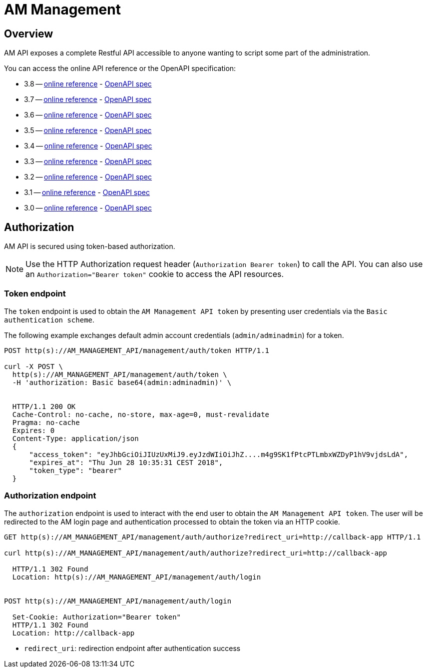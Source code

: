 = AM Management
:page-sidebar: am_3_x_sidebar
:page-permalink: am/current/am_devguide_management_api_documentation.html
:page-folder: am/dev-guide/management-api
:page-toc: false
:page-layout: am

== Overview

AM API exposes a complete Restful API accessible to anyone wanting to script some part of the administration.

You can access the online API reference or the OpenAPI specification:

* 3.8 -- link:/am/current/management-api/3.8/index.html[online reference] - link:/am/current/management-api/3.8/swagger.json[OpenAPI spec]
* 3.7 -- link:/am/current/management-api/3.7/index.html[online reference] - link:/am/current/management-api/3.7/swagger.json[OpenAPI spec]
* 3.6 -- link:/am/current/management-api/3.6/index.html[online reference] - link:/am/current/management-api/3.6/swagger.json[OpenAPI spec]
* 3.5 -- link:/am/current/management-api/3.5/index.html[online reference] - link:/am/current/management-api/3.5/swagger.json[OpenAPI spec]
* 3.4 -- link:/am/current/management-api/3.4/index.html[online reference] - link:/am/current/management-api/3.4/swagger.json[OpenAPI spec]
* 3.3 -- link:/am/current/management-api/3.3/index.html[online reference] - link:/am/current/management-api/3.3/swagger.json[OpenAPI spec]
* 3.2 -- link:/am/current/management-api/3.2/index.html[online reference] - link:/am/current/management-api/3.2/swagger.json[OpenAPI spec]
* 3.1 -- link:/am/current/management-api/3.1/index.html[online reference] - link:/am/current/management-api/3.1/swagger.json[OpenAPI spec]
* 3.0 -- link:/am/current/management-api/3.0/index.html[online reference] - link:/am/current/management-api/3.0/swagger.json[OpenAPI spec]

== Authorization

AM API is secured using token-based authorization.

NOTE: Use the HTTP Authorization request header (`Authorization Bearer token`) to call the API. You can also use an `Authorization="Bearer token"` cookie to access the API resources.

=== Token endpoint

The `token` endpoint is used to obtain the `AM Management API token` by presenting user credentials via the `Basic authentication scheme`.

The following example exchanges default admin account credentials (`admin/adminadmin`) for a token.

```
POST http(s)://AM_MANAGEMENT_API/management/auth/token HTTP/1.1

curl -X POST \
  http(s)://AM_MANAGEMENT_API/management/auth/token \
  -H 'authorization: Basic base64(admin:adminadmin)' \


  HTTP/1.1 200 OK
  Cache-Control: no-cache, no-store, max-age=0, must-revalidate
  Pragma: no-cache
  Expires: 0
  Content-Type: application/json
  {
      "access_token": "eyJhbGciOiJIUzUxMiJ9.eyJzdWIiOiJhZ....m4g9SK1fPtcPTLmbxWZDyP1hV9vjdsLdA",
      "expires_at": "Thu Jun 28 10:35:31 CEST 2018",
      "token_type": "bearer"
  }
```

=== Authorization endpoint

The `authorization` endpoint is used to interact with the end user to obtain the `AM Management API token`.
The user will be redirected to the AM login page and authentication processed to obtain the token via an HTTP cookie.

```
GET http(s)://AM_MANAGEMENT_API/management/auth/authorize?redirect_uri=http://callback-app HTTP/1.1

curl http(s)://AM_MANAGEMENT_API/management/auth/authorize?redirect_uri=http://callback-app

  HTTP/1.1 302 Found
  Location: http(s)://AM_MANAGEMENT_API/management/auth/login


POST http(s)://AM_MANAGEMENT_API/management/auth/login

  Set-Cookie: Authorization="Bearer token"
  HTTP/1.1 302 Found
  Location: http://callback-app
```

* `redirect_uri`: redirection endpoint after authentication success
